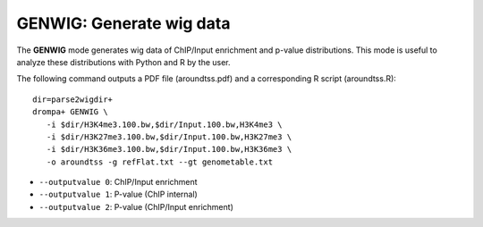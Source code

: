GENWIG: Generate wig data
-----------------------------------------

The **GENWIG** mode generates wig data of ChIP/Input enrichment and p-value distributions.
This mode is useful to analyze these distributions with Python and R by the user.

The following command outputs a PDF file (aroundtss.pdf) and a corresponding R script (aroundtss.R)::

    dir=parse2wigdir+
    drompa+ GENWIG \
       -i $dir/H3K4me3.100.bw,$dir/Input.100.bw,H3K4me3 \
       -i $dir/H3K27me3.100.bw,$dir/Input.100.bw,H3K27me3 \
       -i $dir/H3K36me3.100.bw,$dir/Input.100.bw,H3K36me3 \
       -o aroundtss -g refFlat.txt --gt genometable.txt


-  ``--outputvalue 0``: ChIP/Input enrichment
-  ``--outputvalue 1``: P-value (ChIP internal)
-  ``--outputvalue 2``: P-value (ChIP/Input enrichment)

